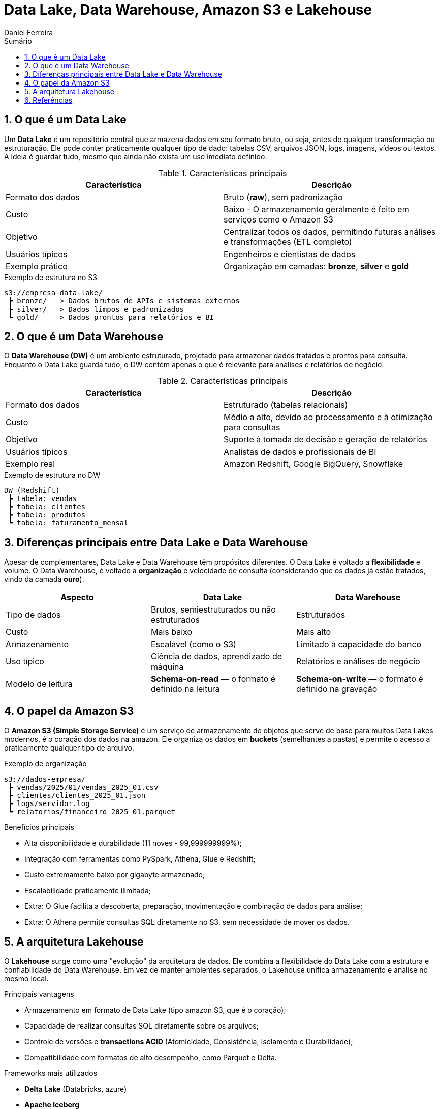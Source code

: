 = Data Lake, Data Warehouse, Amazon S3 e Lakehouse
:author: Daniel Ferreira
:toc:
:toc-title: Sumário
:icons: font
:sectnums:

== O que é um Data Lake

Um *Data Lake* é um repositório central que armazena dados em seu formato bruto, ou seja, antes de qualquer transformação ou estruturação. Ele pode conter praticamente qualquer tipo de dado: tabelas CSV, arquivos JSON, logs, imagens, vídeos ou textos.  
A ideia é guardar tudo, mesmo que ainda não exista um uso imediato definido.

.Características principais
|===
|Característica |Descrição

|Formato dos dados
|Bruto (*raw*), sem padronização

|Custo
|Baixo - O armazenamento geralmente é feito em serviços como o Amazon S3

|Objetivo
|Centralizar todos os dados, permitindo futuras análises e transformações (ETL completo)

|Usuários típicos
|Engenheiros e cientistas de dados

|Exemplo prático
|Organização em camadas: *bronze*, *silver* e *gold*
|===

.Exemplo de estrutura no S3
[source,text]
----
s3://empresa-data-lake/
 ┣ bronze/   > Dados brutos de APIs e sistemas externos
 ┣ silver/   > Dados limpos e padronizados
 ┗ gold/     > Dados prontos para relatórios e BI
----

== O que é um Data Warehouse

O *Data Warehouse (DW)* é um ambiente estruturado, projetado para armazenar dados tratados e prontos para consulta.  
Enquanto o Data Lake guarda tudo, o DW contém apenas o que é relevante para análises e relatórios de negócio.

.Características principais
|===
|Característica |Descrição

|Formato dos dados
|Estruturado (tabelas relacionais)

|Custo
|Médio a alto, devido ao processamento e à otimização para consultas

|Objetivo
|Suporte à tomada de decisão e geração de relatórios

|Usuários típicos
|Analistas de dados e profissionais de BI

|Exemplo real
|Amazon Redshift, Google BigQuery, Snowflake
|===

.Exemplo de estrutura no DW
[source,text]
----
DW (Redshift)
 ┣ tabela: vendas
 ┣ tabela: clientes
 ┣ tabela: produtos
 ┗ tabela: faturamento_mensal
----

== Diferenças principais entre Data Lake e Data Warehouse

Apesar de complementares, Data Lake e Data Warehouse têm propósitos diferentes.  
O Data Lake é voltado a *flexibilidade* e volume. O Data Warehouse, é voltado a *organização* e velocidade de consulta (considerando que os dados já estão tratados, vindo da camada *ouro*).

|===
|Aspecto |Data Lake |Data Warehouse

|Tipo de dados
|Brutos, semiestruturados ou não estruturados
|Estruturados

|Custo
|Mais baixo
|Mais alto

|Armazenamento
|Escalável (como o S3)
|Limitado à capacidade do banco

|Uso típico
|Ciência de dados, aprendizado de máquina
|Relatórios e análises de negócio

|Modelo de leitura
|*Schema-on-read* — o formato é definido na leitura
|*Schema-on-write* — o formato é definido na gravação
|===

== O papel da Amazon S3

O *Amazon S3 (Simple Storage Service)* é um serviço de armazenamento de objetos que serve de base para muitos Data Lakes modernos, é o coração dos dados na amazon.  
Ele organiza os dados em *buckets* (semelhantes a pastas) e permite o acesso a praticamente qualquer tipo de arquivo.

.Exemplo de organização
[source,text]
----
s3://dados-empresa/
 ┣ vendas/2025/01/vendas_2025_01.csv
 ┣ clientes/clientes_2025_01.json
 ┣ logs/servidor.log
 ┗ relatorios/financeiro_2025_01.parquet
----

.Benefícios principais
- Alta disponibilidade e durabilidade (11 noves - 99,999999999%);
- Integração com ferramentas como PySpark, Athena, Glue e Redshift;
- Custo extremamente baixo por gigabyte armazenado;
- Escalabilidade praticamente ilimitada;
- Extra: O Glue facilita a descoberta, preparação, movimentação e combinação de dados para análise;
- Extra: O Athena permite consultas SQL diretamente no S3, sem necessidade de mover os dados.

== A arquitetura Lakehouse

O *Lakehouse* surge como uma "evolução" da arquitetura de dados.  
Ele combina a flexibilidade do Data Lake com a estrutura e confiabilidade do Data Warehouse.  
Em vez de manter ambientes separados, o Lakehouse unifica armazenamento e análise no mesmo local.

.Principais vantagens
- Armazenamento em formato de Data Lake (tipo amazon S3, que é o coração);
- Capacidade de realizar consultas SQL diretamente sobre os arquivos;
- Controle de versões e *transactions ACID* (Atomicidade, Consistência, Isolamento e Durabilidade);
- Compatibilidade com formatos de alto desempenho, como Parquet e Delta.

.Frameworks mais utilizados
- *Delta Lake* (Databricks, azure)
- *Apache Iceberg*
- *Apache Hudi*

== Referências

- link:https://aws.amazon.com/pt/what-is/data-lake/[O que é um Data Lake? — Introdução aos data lakes e análises] (Amazon Web Services)  
- link:https://kondado.com.br/blog/blog/2023/03/08/o-que-e-um-data-warehouse/[O que é um Data Warehouse? Entenda a sua importância] (Kondado)  
- link:https://www.treinaweb.com.br/blog/o-que-e-aws-s3[O que é o Amazon S3?] (TreinaWeb)  
- link:https://kondado.com.br/blog/blog/2023/03/14/data-lake-o-que-e-e-para-que-serve/[Data Lake: o que é e para que serve?] (Kondado)  
- link:https://www.databricks.com/br/glossary/data-lakehouse[Data Lakehouse: uma arquitetura de dados que combina Data Lake e Data Warehouse] (Databricks)  
- link:https://aws.amazon.com/pt/what-is/data-warehouse/[O que é um Data Warehouse? — Introdução aos data warehouses e análises] (Amazon Web Services)

